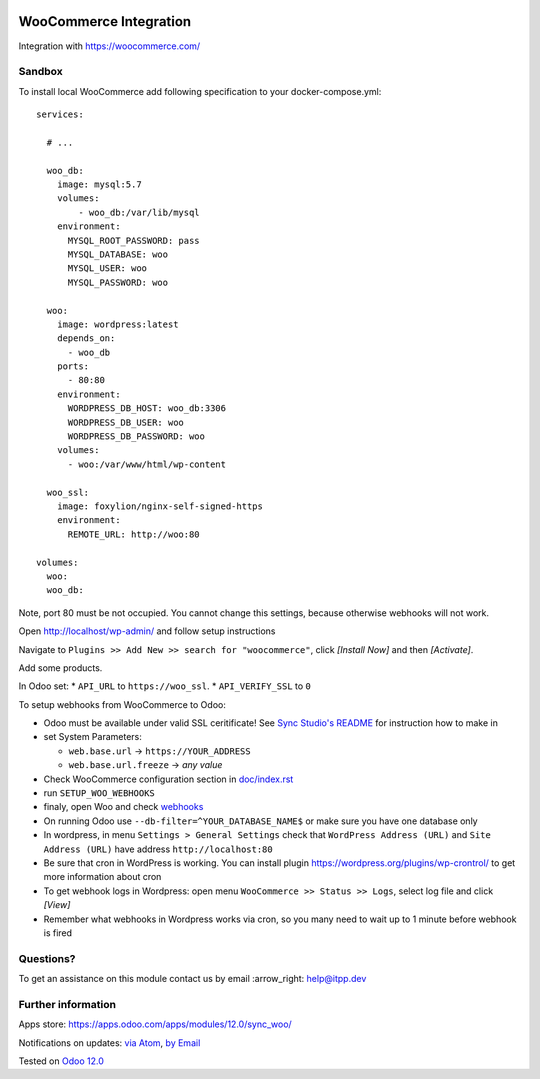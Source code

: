 .. image:: https://itpp.dev/images/infinity-readme.png
   :alt: Tested and maintained by IT Projects Labs
   :target: https://itpp.dev

.. image:: https://img.shields.io/badge/license-MIT-blue.svg
   :target: https://opensource.org/licenses/MIT
   :alt: License: MIT

=========================
 WooCommerce Integration
=========================

Integration with https://woocommerce.com/

Sandbox
=======

To install local WooCommerce add following specification to your docker-compose.yml::

    services:

      # ...

      woo_db:
        image: mysql:5.7
        volumes:
            - woo_db:/var/lib/mysql
        environment:
          MYSQL_ROOT_PASSWORD: pass
          MYSQL_DATABASE: woo
          MYSQL_USER: woo
          MYSQL_PASSWORD: woo

      woo:
        image: wordpress:latest
        depends_on:
          - woo_db
        ports:
          - 80:80
        environment:
          WORDPRESS_DB_HOST: woo_db:3306
          WORDPRESS_DB_USER: woo
          WORDPRESS_DB_PASSWORD: woo
        volumes:
          - woo:/var/www/html/wp-content

      woo_ssl:
        image: foxylion/nginx-self-signed-https
        environment:
          REMOTE_URL: http://woo:80

    volumes:
      woo:
      woo_db:

Note, port 80 must be not occupied. You cannot change this settings, because otherwise webhooks will not work.

Open http://localhost/wp-admin/ and follow setup instructions

Navigate to ``Plugins >> Add New >> search for "woocommerce"``,  click `[Install Now]` and then `[Activate]`.

Add some products.

In Odoo set:
* ``API_URL`` to ``https://woo_ssl``.
* ``API_VERIFY_SSL`` to ``0``

To setup webhooks from WooCommerce to Odoo:

* Odoo must be available under valid SSL ceritificate! See `Sync Studio's README <../sync/README.rst>`__ for instruction how to make in 
* set System Parameters:

  * ``web.base.url`` -> ``https://YOUR_ADDRESS``
  * ``web.base.url.freeze`` -> *any value*
* Check WooCommerce configuration section in `<doc/index.rst>`__
* run  ``SETUP_WOO_WEBHOOKS``
* finaly, open Woo and check `webhooks <https://docs.woocommerce.com/document/webhooks/>`__
* On running Odoo use ``--db-filter=^YOUR_DATABASE_NAME$`` or make sure you have one database only
* In wordpress, in menu ``Settings > General Settings`` check that ``WordPress Address (URL)`` and ``Site Address (URL)`` have address ``http://localhost:80``
* Be sure that cron in WordPress is working. You can install plugin https://wordpress.org/plugins/wp-crontrol/ to get more information about cron
* To get webhook logs in Wordpress: open menu ``WooCommerce >> Status >> Logs``, select log file and click `[View]`
* Remember what webhooks in Wordpress works via cron, so you many need to wait up to 1 minute before webhook is fired

Questions?
==========

To get an assistance on this module contact us by email :arrow_right: help@itpp.dev

Further information
===================

Apps store: https://apps.odoo.com/apps/modules/12.0/sync_woo/

Notifications on updates: `via Atom <https://github.com/itpp-labs/sync-addons/commits/12.0/sync_woo.atom>`_, `by Email <https://blogtrottr.com/?subscribe=https://github.com/itpp-labs/sync-addons/commits/12.0/sync_woo.atom>`_

Tested on `Odoo 12.0 <https://github.com/odoo/odoo/commit/84d554f436ab4c2e7fa05c3f4653244a50fcc495>`_
